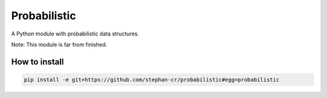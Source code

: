 Probabilistic
=============

A Python module with probabilistic data structures.

Note: This module is far from finished.

How to install
--------------

.. code:: shell

   pip install -e git+https://github.com/stephan-cr/probabilistic#egg=probabilistic
